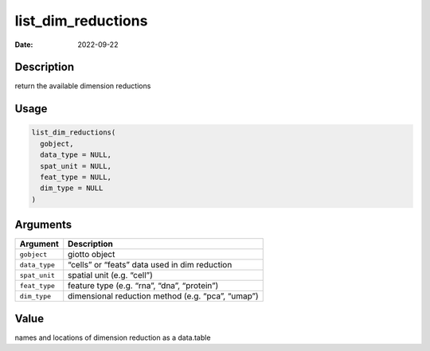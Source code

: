 ===================
list_dim_reductions
===================

:Date: 2022-09-22

Description
===========

return the available dimension reductions

Usage
=====

.. code:: r

   list_dim_reductions(
     gobject,
     data_type = NULL,
     spat_unit = NULL,
     feat_type = NULL,
     dim_type = NULL
   )

Arguments
=========

============= =================================================
Argument      Description
============= =================================================
``gobject``   giotto object
``data_type`` “cells” or “feats” data used in dim reduction
``spat_unit`` spatial unit (e.g. “cell”)
``feat_type`` feature type (e.g. “rna”, “dna”, “protein”)
``dim_type``  dimensional reduction method (e.g. “pca”, “umap”)
============= =================================================

Value
=====

names and locations of dimension reduction as a data.table
